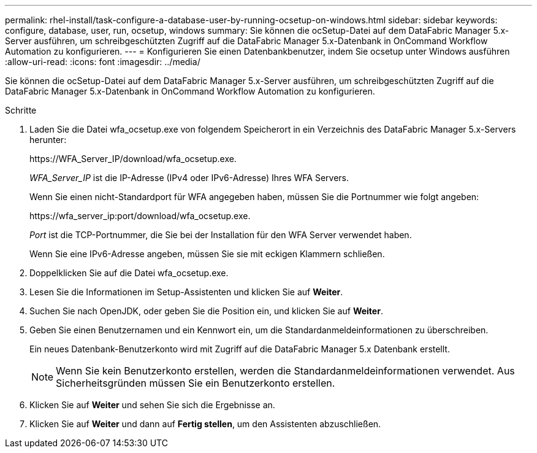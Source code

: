 ---
permalink: rhel-install/task-configure-a-database-user-by-running-ocsetup-on-windows.html 
sidebar: sidebar 
keywords: configure, database, user, run, ocsetup, windows 
summary: Sie können die ocSetup-Datei auf dem DataFabric Manager 5.x-Server ausführen, um schreibgeschützten Zugriff auf die DataFabric Manager 5.x-Datenbank in OnCommand Workflow Automation zu konfigurieren. 
---
= Konfigurieren Sie einen Datenbankbenutzer, indem Sie ocsetup unter Windows ausführen
:allow-uri-read: 
:icons: font
:imagesdir: ../media/


[role="lead"]
Sie können die ocSetup-Datei auf dem DataFabric Manager 5.x-Server ausführen, um schreibgeschützten Zugriff auf die DataFabric Manager 5.x-Datenbank in OnCommand Workflow Automation zu konfigurieren.

.Schritte
. Laden Sie die Datei wfa_ocsetup.exe von folgendem Speicherort in ein Verzeichnis des DataFabric Manager 5.x-Servers herunter:
+
+https://WFA_Server_IP/download/wfa_ocsetup.exe.+

+
_WFA_Server_IP_ ist die IP-Adresse (IPv4 oder IPv6-Adresse) Ihres WFA Servers.

+
Wenn Sie einen nicht-Standardport für WFA angegeben haben, müssen Sie die Portnummer wie folgt angeben:

+
+https://wfa_server_ip:port/download/wfa_ocsetup.exe.+

+
_Port_ ist die TCP-Portnummer, die Sie bei der Installation für den WFA Server verwendet haben.

+
Wenn Sie eine IPv6-Adresse angeben, müssen Sie sie mit eckigen Klammern schließen.

. Doppelklicken Sie auf die Datei wfa_ocsetup.exe.
. Lesen Sie die Informationen im Setup-Assistenten und klicken Sie auf *Weiter*.
. Suchen Sie nach OpenJDK, oder geben Sie die Position ein, und klicken Sie auf *Weiter*.
. Geben Sie einen Benutzernamen und ein Kennwort ein, um die Standardanmeldeinformationen zu überschreiben.
+
Ein neues Datenbank-Benutzerkonto wird mit Zugriff auf die DataFabric Manager 5.x Datenbank erstellt.

+

NOTE: Wenn Sie kein Benutzerkonto erstellen, werden die Standardanmeldeinformationen verwendet. Aus Sicherheitsgründen müssen Sie ein Benutzerkonto erstellen.

. Klicken Sie auf *Weiter* und sehen Sie sich die Ergebnisse an.
. Klicken Sie auf *Weiter* und dann auf *Fertig stellen*, um den Assistenten abzuschließen.

